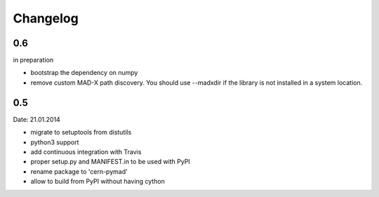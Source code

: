 Changelog
~~~~~~~~~

0.6 
===
in preparation

- bootstrap the dependency on numpy
- remove custom MAD-X path discovery. You should use --madxdir if the
  library is not installed in a system location.

0.5
===
Date: 21.01.2014

- migrate to setuptools from distutils
- python3 support
- add continuous integration with Travis
- proper setup.py and MANIFEST.in to be used with PyPI
- rename package to 'cern-pymad'
- allow to build from PyPI without having cython

